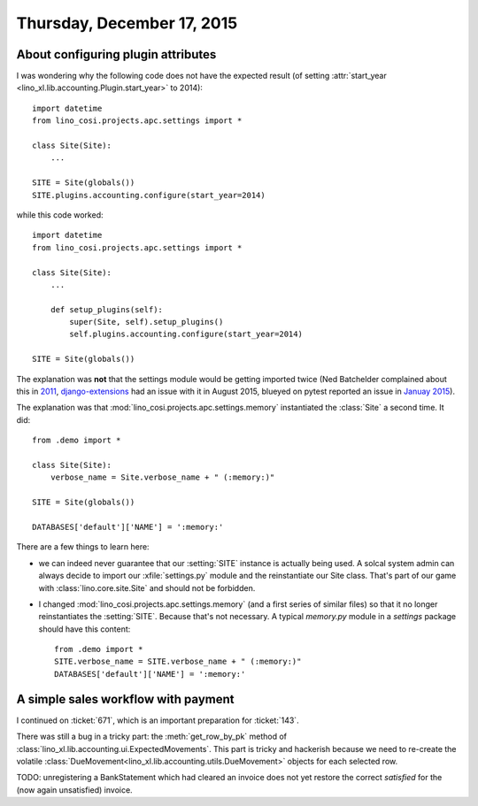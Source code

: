 ===========================
Thursday, December 17, 2015
===========================

About configuring plugin attributes
===================================

I was wondering why the following code does not have the expected
result (of setting :attr:`start_year <lino_xl.lib.accounting.Plugin.start_year>`
to 2014)::

    import datetime
    from lino_cosi.projects.apc.settings import *

    class Site(Site):
        ...

    SITE = Site(globals())
    SITE.plugins.accounting.configure(start_year=2014)
    
while this code worked::

    import datetime
    from lino_cosi.projects.apc.settings import *

    class Site(Site):
        ...

        def setup_plugins(self):
            super(Site, self).setup_plugins()
            self.plugins.accounting.configure(start_year=2014)

    SITE = Site(globals())

The explanation was **not** that the settings module would be getting
imported twice (Ned Batchelder complained about this in `2011
<http://nedbatchelder.com/blog/201112/duplicitous_django_settings.html>`_,
`django-extensions
<https://github.com/django-extensions/django-extensions/issues/712>`_
had an issue with it in August 2015, blueyed on pytest reported an
issue in `Januay 2015
<https://github.com/pytest-dev/pytest-django/issues/75>`_).

The explanation was that :mod:`lino_cosi.projects.apc.settings.memory`
instantiated the :class:`Site` a second time. It did::

    from .demo import *

    class Site(Site):
        verbose_name = Site.verbose_name + " (:memory:)"

    SITE = Site(globals())

    DATABASES['default']['NAME'] = ':memory:'

There are a few things to learn here:

- we can indeed never guarantee that our :setting:`SITE` instance is
  actually being used. A solcal system admin can always decide to
  import our :xfile:`settings.py` module and the reinstantiate our
  Site class. That's part of our game with
  :class:`lino.core.site.Site` and should not be forbidden.

- I changed :mod:`lino_cosi.projects.apc.settings.memory` (and a first
  series of similar files) so that it no longer reinstantiates the
  :setting:`SITE`.  Because that's not necessary.
  A typical `memory.py` module in a `settings`
  package should have this content::

    from .demo import *
    SITE.verbose_name = SITE.verbose_name + " (:memory:)"
    DATABASES['default']['NAME'] = ':memory:'


A simple sales workflow with payment
====================================

I continued on :ticket:`671`, which is an important preparation for
:ticket:`143`.

There was still a bug in a tricky part: the :meth:`get_row_by_pk`
method of :class:`lino_xl.lib.accounting.ui.ExpectedMovements`. This
part is tricky and hackerish because we need to re-create the volatile
:class:`DueMovement<lino_xl.lib.accounting.utils.DueMovement>` objects
for each selected row.

TODO: unregistering a BankStatement which had cleared an invoice does
not yet restore the correct `satisfied` for the (now again
unsatisfied) invoice.
